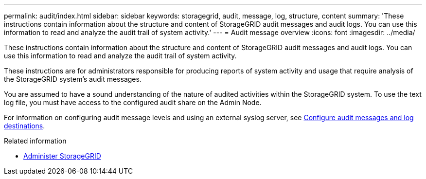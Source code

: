 ---
permalink: audit/index.html
sidebar: sidebar
keywords: storagegrid, audit, message, log, structure, content
summary: 'These instructions contain information about the structure and content of StorageGRID audit messages and audit logs. You can use this information to read and analyze the audit trail of system activity.'
---
= Audit message overview
:icons: font
:imagesdir: ../media/

[.lead]
These instructions contain information about the structure and content of StorageGRID audit messages and audit logs. You can use this information to read and analyze the audit trail of system activity.

These instructions are for administrators responsible for producing reports of system activity and usage that require analysis of the StorageGRID system's audit messages.

You are assumed to have a sound understanding of the nature of audited activities within the StorageGRID system. To use the text log file, you must have access to the configured audit share on the Admin Node.

For information on configuring audit message levels and using an external syslog server, see xref:../monitor/configure-audit-messages.adoc[Configure audit messages and log destinations].

.Related information

* xref:../admin/index.adoc[Administer StorageGRID]
